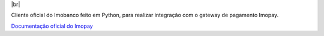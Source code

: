 .. |br| raw:: html

  <br/>

|br|

Cliente oficial do Imobanco feito em Python, para realizar integração com o gateway de pagamento Imopay.

`Documentação oficial do Imopay <https://imopay.com.br>`_
